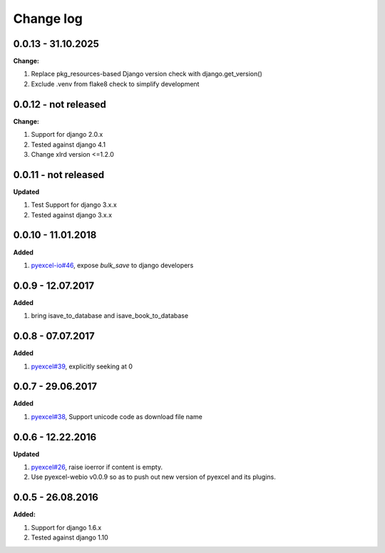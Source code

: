 Change log
================================================================================

0.0.13 - 31.10.2025
--------------------------------------------------------------------------------

**Change:**

#. Replace pkg_resources-based Django version check with django.get_version()
#. Exclude .venv from flake8 check to simplify development

0.0.12 - not released
--------------------------------------------------------------------------------

**Change:**

#. Support for django 2.0.x
#. Tested against django 4.1
#. Change xlrd version <=1.2.0

0.0.11 - not released
--------------------------------------------------------------------------------

**Updated**

#. Test Support for django 3.x.x
#. Tested against django 3.x.x

0.0.10 - 11.01.2018
--------------------------------------------------------------------------------

**Added**

#. `pyexcel-io#46 <https://github.com/pyexcel-webwares/pyexcel-io/issues/46>`_,
   expose `bulk_save` to django developers

0.0.9 - 12.07.2017
--------------------------------------------------------------------------------

**Added**

#. bring isave_to_database and isave_book_to_database

0.0.8 - 07.07.2017
--------------------------------------------------------------------------------

**Added**

#. `pyexcel#39 <https://github.com/pyexcel-webwares/pyexcel/issues/39>`_,
   explicitly seeking at 0

0.0.7 - 29.06.2017
--------------------------------------------------------------------------------

**Added**

#. `pyexcel#38 <https://github.com/pyexcel-webwares/pyexcel/issues/38>`_,
   Support unicode code as download file name

0.0.6 - 12.22.2016
--------------------------------------------------------------------------------

**Updated**

#. `pyexcel#26 <https://github.com/pyexcel-webwares/pyexcel/issues/26>`_, raise
   ioerror if content is empty.
#. Use pyexcel-webio v0.0.9 so as to push out new version of pyexcel and its
   plugins.

0.0.5 - 26.08.2016
--------------------------------------------------------------------------------

**Added:**

#. Support for django 1.6.x
#. Tested against django 1.10
